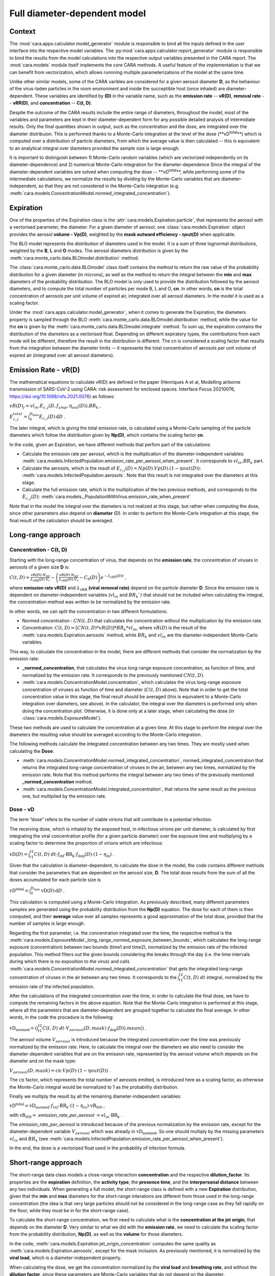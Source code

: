 *****************************
Full diameter-dependent model
*****************************

Context
=======


The :mod:`cara.apps.calculator.model_generator` module is responsible to bind all the inputs defined in the user interface into the respective model variables.
The :py:mod:`cara.apps.calculator.report_generator` module is responsible to bind the results from the model calculations into the respective output variables presented in the CARA report.
The :mod:`cara.models` module itself implements the core CARA methods.  A useful feature of the implementation is that we can benefit from vectorization, which allows runnning multiple parameterizations of the model at the same time.

Unlike other similar models, some of the CARA varibles are considered for a given aerosol diameter **D**, 
as the behaviour of the virus-laden particles in the room environment and inside the succeptible host (once inhaled) are diameter-dependent. 
These variables are identified by **(D)** in the variable name, such as the **emission rate** -- **vR(D)**, **removal rate** -- **vRR(D)**, and **concentration** -- **C(t, D)**.

Despite the outcome of the CARA results include the entire range of diameters, throughout the model,
most of the variables and parameters are kept in their diameter-dependent form for any possible detailed analysis of intermidiate results.
Only the final quantities shown in output, such as the concentration and the dose, are integrated over the diameter distribuion.
This is performed thanks to a Monte-Carlo integration at the level of the dose (**vD\ :sup:`total`\**) which is computed over a distribution of particle diameters,
from which the average value is then calculated -- this is equivalent to an analytical integral over diameters
provided the sample size is large enough.

It is important to distinguish between 1) Monte-Carlo random variables (which are vectorized independently on its diameter-dependence) and 2) numerical Monte-Carlo integration for the diameter-dependence
Since the integral of the diameter-dependent variables are solved when computing the dose -- **vD\ :sup:`total`\**, while performing some of the intermediate calculations, 
we normalize the results by *dividing* by the Monte-Carlo variables that are diameter-independent, so that they are not considered in the Monte-Carlo integration (e.g. :meth:`cara.models.ConcentrationModel.normed_integrated_concentration`).

Expiration
==========

One of the properties of the Expiration class is the :attr:`cara.models.Expiration.particle`, that represents the aerosol with a vectorised parameter, the diameter.
For a given diameter of aerosol, one :class:`cara.models.Expiration` object provides the aerosol **volume - Vp(D)**, weighted by the **mask outward efficiency - ηout(D)** when applicable.

The BLO model represents the distribution of diameters used in the model. It is a sum of three lognormal distributions, weighted by the **B**, **L** and **O** modes.
The aerosol diameters distribution is given by the :meth:`cara.monte_carlo.data.BLOmodel.distribution` method.

The :class:`cara.monte_carlo.data.BLOmodel` class itself contains the method to return the raw value of the probability distribution for a given diameter (in microns), as well as the method to return the integral between the **min** and **max** diameters of the probability distribution.
The BLO model is only used to provide the distribution followed by the aerosol diameters, and to compute the total number of particles per mode B, L and O, **cn**. In other words, **cn** is the total concentration of aerosols per unit volume of expired air, integrated over all aerosol diameters. In the model it is used as a scaling factor.

Under the :mod:`cara.apps.calculator.model_generator`, when it comes to generate the Expiration, the diameters property is sampled through the BLO :meth:`cara.monte_carlo.data.BLOmodel.distribution` method, while the value for the **cn** is given by the :meth:`cara.monte_carlo.data.BLOmodel.integrate` method.
To sum up, the expiration contains the distribution of the diameters as a vectorised float. Depending on different expiratory types, the contributions from each mode will be different, therefore the result in the distribution is different.
The cn is considered a scaling factor that results from the integration between the diameter limits -- it represents the total concentration of aerosols per unit volume of expired air (integrated over all aerosol diameters).

Emission Rate - vR(D)
=====================

The mathematical equations to calculate vR(D) are defined in the paper
(Henriques A et al, Modelling airborne transmission of SARS-CoV-2 using CARA: risk assessment for enclosed spaces.
Interface Focus 20210076, https://doi.org/10.1098/rsfs.2021.0076) as follows:

:math:`vR(D)_j=vl_{in} . E_{c, j}(D, f_{amp}, η_{out}(D)) . BR_k` ,

:math:`E_{c, j}^{total}=\int_0^{D_{\mathrm{max}}} E_{c,j}(D)\, \mathrm{d}D` .

The later integral, which is giving the total emission rate, is calculated using a Monte-Carlo sampling of the particle diameters which follow the distribution given by **Np(D)**, which contains the scaling factor **cn**.

In the code, given an Expiration, we have different methods that perfom part of the calculations:

* Calculate the emission rate per aerosol, which is the multiplication of the diameter-independent variables: :meth:`cara.models.InfectedPopulation.emission_rate_per_aerosol_when_present`. It corresponds to :math:`vl_{in} . BR_{k}` part.
* Calculate the aerosols, which is the result of :math:`E_{c,j}(D) = Np(D) . Vp(D) . (1 − ηout(D))`: :meth:`cara.models.InfectedPopulation.aerosols`. Note that this result is not integrated over the diameters at this stage.
* Calculate the full emission rate, which is the multiplication of the two previous methods, and corresponds to the :math:`E_{c,j}(D)`: :meth:`cara.models._PopulationWithVirus.emission_rate_when_present`

Note that in the model the integral over the diameters is not realized at this stage, but rather when computing the dose, since other parameters also depend on **diameter** (D).
In order to perform the Monte-Carlo integration at this stage, the final result of the calculation should be averaged.

Long-range approach
===================

Concentration - C(t, D)
***********************

Starting with the long-range concentration of virus, that depends on the **emission rate**, the concentration of viruses in aerosols of a given size **D** is:

:math:`C(t, D)=\frac{\mathrm{vR}(D) \cdot N_{\mathrm{inf}}}{\lambda_{\mathrm{vRR}}(D) \cdot V_r}-\left (\frac{\mathrm{vR}(D) \cdot N_{\mathrm{inf}}}{\lambda_{\mathrm{vRR}}(D) \cdot V_r}-C_0(D) \right )e^{-\lambda_{\mathrm{vRR}}(D)t}` ,

where **emission rate vR(D)** and :math:`\lambda_{\mathrm{vRR}}` **(viral removal rate)** depend on the particle diameter **D**.
Since the emission rate is dependent on diameter-independent variables (:math:`vl_{in}` and :math:`BR_k``) that should not be included when calculating the integral, the concentration method was written to be normalized by the emission rate.

In other words, we can split the concentration in two different formulations:

* Normed concentration : :math:`CN(t, D)` that calculates the concentration without the multiplication by the emission rate.
* Concentration: :math:`C(t, D) = [CN(t, D) * vR(D)] * BR_k * vl_{in}`, where :math:`vR(D)` is the result of the :meth:`cara.models.Expiration.aerosols` method, while :math:`BR_k` and :math:`vl_{in}` are the diameter-independent Monte-Carlo variables.

This way, to calculate the concentration in the model, there are different methods that consider the normalization by the emission rate:

* **_normed_concentration**, that calculates the virus long-range exposure concentration, as function of time, and normalized by the emission rate. It corresponds to the previously mentioned :math:`CN(t, D)`.
* :meth:`cara.models.ConcentrationModel.concentration`, which calculates the virus long-range exposure concentration of viruses as function of time and diameter (:math:`C(t, D)` above). Note that in order to get the total concentration value in this stage, the final result should be averaged (this is equivalent to a Monte-Carlo integration over diameters, see above). In the calculator, the integral over the diameters is performed only when doing the concentration plot. Otherwise, it is done only at a later stage, when calculating the dose (in :class:`cara.models.ExposureModel`).

These two methods are used to calculate the concentration at a given time. At this stage to perform the integral over the diameters the resulting value should be averaged according to the Monte-Carlo integration.

The following methods calculate the integrated concentration between any two times. They are mostly used when calculating the **Dose**:

* :meth:`cara.models.ConcentrationModel.normed_integrated_concentration`, normed_integrated_concentration that returns the integrated long-range concentration of viruses in the air, between any two times, normalized by the emission rate. Note that this method performs the integral between any two times of the previously mentioned **_normed_concentration** method.
* :meth:`cara.models.ConcentrationModel.integrated_concentration`, that returns the same result as the previous one, but multiplied by the emission rate.

.. Note that the integral over the diameters is performed later in the dose, with the average of the samples, since the diameters are sampled according to the distribution given by **Np(D)**. The integral over different times is calculated directly in the class (integrated methods).

Dose - vD
*********

The term “dose” refers to the number of viable virions that will contribute to a potential infection.

The receiving dose, which is inhaled by the exposed host, in infectious virions per unit diameter, is calculated by first integrating the viral concentration profile (for a given particle diameter) over the exposure time and multiplying by a scaling factor to determine the proportion of virions which are infectious:

:math:`\mathrm{vD}(D)=\int_{t1}^{t2}C(t, D)\;dt \cdot f_{\mathrm{inf}} \cdot \mathrm{BR}_{\mathrm{k}} \cdot f_{\mathrm{dep}}(D) \cdot   (1-\eta_{\mathrm{in}})` .

Given that the calculation is diameter-dependent, to calculate the dose in the model, the code contains different methods that consider the parameters that are dependent on the aerosol size, **D**.
The total dose results from the sum of all the doses accumulated for each particle size is

:math:`\mathrm{vD^{total}} = \int_0^{D_{\mathrm{max}}} \mathrm{vD}(D) \, \mathrm{d}D` .

This calculation is computed using a Monte-Carlo integration. As previously described, many different parameters samples are generated using the probability distribution from the **Np(D)** equation.
The dose for each of them is then computed, and their **average** value over all samples represents a good approximation of the total dose, provided that the number of samples is large enough.

Regarding the first parameter, i.e. the concentration integrated over the time, the respective method is the :meth:`cara.models.ExposureModel._long_range_normed_exposure_between_bounds`, which calculates the long-range exposure (concentration) between two bounds (time1 and time2), normalized by the emission rate of the infected population.
This method filters out the given bounds considering the breaks through the day (i.e. the time intervals during which there is no exposition to the virus) and calls :meth:`cara.models.ConcentrationModel.normed_integrated_concentration` that gets the integrated long-range concentration of viruses in the air between any two times.
It corresponds to the :math:`\int_{t1}^{t2}C(t, D)\;dt` integral, normalized by the emission rate of the infected population.

After the calculations of the integrated concentration over the time, in order to calculate the final dose, we have to compute the remaining factors in the above equation.
Note that the Monte-Carlo integration is performed at this stage, where all the parameters that are diameter-dependent are grouped together to calculate the final average.
In other words, in the code the procedure is the following:

:math:`\mathrm{vD_{normed}} = (\int_{t1}^{t2}C(t, D)\;dt \cdot V_{aerosol}(D, mask) \cdot f_{\mathrm{dep}}(D)).mean()` .

The aerosol volume :math:`V_{aerosol}` is introduced because the integrated concentration over the time was previously normalized by the emission rate.
Here, to calculate the integral over the diameters we also need to consider the diameter-dependent variables that are on the emission rate, represented by the aerosol volume which depends on the diameter and on the mask type:

:math:`V_{aerosol}(D, mask) = \mathrm{cn} \cdot Vp(D) \cdot (1 − ηout(D))` .

The :math:`\mathrm{cn}` factor, which represents the total number of aerosols emitted, is introduced here as a scaling factor, as otherwise the Monte-Carlo integral would be normalized to 1 as the probability distribution.

Finally we multiply the result by all the remaining diameter-independent variables:

:math:`\mathrm{vD^{total}} = \mathrm{vD_{normed}} \cdot f_{inf} \cdot \mathrm{BR}_{k} \cdot (1 - η_{in}) \cdot \mathrm{vR_{ND}}` ,

with :math:`\mathrm{vR_{ND}} =` `emission_rate_per_aerosol` :math:`= vl_{in} \cdot \mathrm{BR}_{k}` .

The `emission_rate_per_aerosol` is introduced because of the previous normalization by the emission rate, except for the diameter-dependent variable :math:`V_{aerosol}` which was already in :math:`\mathrm{vD_{normed}}`. So one should multiply by the missing parameters :math:`vl_{in}` and :math:`BR_{k}` (see :meth:`cara.models.InfectedPopulation.emission_rate_per_aerosol_when_present`).

In the end, the dose is a vectorized float used in the probability of infection formula.

Short-range approach
====================

The short-range data class models a close-range interaction **concentration** and the respective **dilution_factor**.
Its properties are the **expiration** definition, the **activity type**, the **presence time**, and the **interpersonal distance** between any two individuals.
When generating a full model, the short-range class is defined with a new **Expiration** distribution, given that the **min** and **max** diameters for the short-range interations are different from those used in the long-range concentration (the idea is that very large particles should not be considered in the long-range case as they fall rapidly on the floor, while they must be in for the short-range case).

To calculate the short-range concentration, we first need to calculate what is the **concentration at the jet origin**, that depends on the diameter **D**. Very similar to what we did with the **emission rate**, we need to calculate the scaling factor from the probability distribution, **Np(D)**, as well as the **volume** for those diameters.

In the code, :meth:`cara.models.Expiration.jet_origin_concentration` computes the same quatity as :meth:`cara.models.Expiration.aerosols`, except for the mask inclusion. As previously mentioned, it is normalized by the **viral load**, which is a diameter-independent property.

When calculating the dose, we get the concentration normalized by the **viral load** and **breathing rate**, and without the **dilution factor**, since these parameters are Monte-Carlo variables that do not depend on the diameter.

Concentration - C(t, D)
***********************

The short-range concentration close to the mouth or nose of an exposed person, may be written as:

:math:`C_{SR}(t, D) = \frac{1}{S({x})}*(C_{0, SR}(D) - C(t, D))` .

It depends on the **long-range concentration** of viruses, on the **dilution factor** and on the **initial concentration** of viruses on the mouth or nose of the emitter.
As for the long-range concentration, we must normalize the short-range concentration on parameters that are diameter-dependent variables, to profit from the Monte-Carlo integration.
Besides that, one should consider that for each interaction, the expiration type may be different, therefore a new distribution of diameters should be taken into consideration.

The method to calculate the concentration viruses on the mouth or nose of the emitting person, has the viral load as multiplying factor:

:math:`C_{0, SR}=(\int_{D_{min}}^{D_{\mathrm{max = 1000μm}}} N_p(D) \cdot V_p(D)\, \mathrm{d}D) \cdot 10^{-6} \cdot vl_{in}` .

In other words, in the code we have one method that returns the value of :math:`N_p(D) \cdot V_p(D)`, :meth:`cara.models.Expiration.jet_origin_concentration`. Note that similarly to the `long-range` approach, the integral over the diameters is not calculated at this stage.

To calculate the `long-range` concentration of viruses, `C(t, D)`, we profit from the :meth:`cara.models.ConcentrationModel.long_range_normed_concentration` method, normalized by the viral load, the diameter-independent variable in the concentration.
However, since the diameter distribution is different on the `short-range` interactions, we need to perform one approximation using interpolation. The set of points we want the interpolated values are the short-range particle diameters (given by the current expiration). The set of points with a known value are the long-range particle diameters (given by the initial expiration). The set of known values are the long-range concentration values normalised by the viral load. At this point, we have a procedure to calculate :math:`C_{0, SR}  - C(t, D)`. Given that we already have the result of the `dilution_factor`, the result of :math:`\frac{1}{S({x})} \cdot (C_{0, SR}  - C(t, D))` is given by the method :meth:`cara.models.ShortRangeModel.normed_concentration`. To sum up, this method calculates the virus `short-range` exposure concentration, as a function of time. It is normalized by the viral load, and the integral over the diameters is not performed at this stage.

The method :meth:`cara.models.ShortRangeModel.short_range_concentration` applies the multiplication by the viral load to the result of the previous method, returning the final short-range concentration for a given time.

The final concentration is the sum of the `short-range` and `long-range` concentrations.

Dose - vD
*********

In theory, the `short-range` dose is defined as follows:

:math:`\mathrm{vD}(D)= \mathrm{vD^{long-range}}(D) + \sum\limits_{i=1}^{n} \int_{t1}^{t2}C_{SR}(t, D)\;dt \cdot f_{\mathrm{inf}} \cdot \mathrm{BR}_{\mathrm{k}} \cdot f_{\mathrm{dep}}(D) \cdot (1-\eta_{\mathrm{in}})` ,

where :math:`\mathrm{vD^{long-range}}(D)` is the long-range, diameter-dependent dose computed previously, and

:math:`\mathrm{vD^{total}} = \int_0^{D_{\mathrm{max}}} \mathrm{vD}(D) \, \mathrm{d}D` .

In the code, the method that returns the value for the dose is the :meth:`cara.models.ExposureModel.deposited_exposure_between_bounds`. First we perform the multiplications by the diameter-dependent variables so that we can profit from the Monte-Carlo integration. Then we multiply the final value by the diameter-independent variables.

The method :meth:`cara.models.ShortRangeModel.normed_jet_exposure_between_bounds` gets the integrated short-range concentration of viruses in the air between the times start and stop, normalized by the virus **viral load**, and without **dilution**. Very similar to the long-range procedure, this method performs the integral of the concentration for the given time boundaries.

Once we have the integral of the concentration normalized by the **viral load**, we multiply by the remaining diameter-dependent properties to perform the integral over the particle diameters, including the **fraction deposited** computed with an evaporation factor of `1` (as the aerosols do not have time to evaporate during a short-range interaction):

:math:`\int_{0}^{D_{max}}C_{SR}(t, D) \cdot f_{dep}(D) \;dD` .

Note that in the code we perform the subtraction between the concentration at the jet origin and the `long-range` concentration of viruses in two steps when we calculate the dose, since the contribution of the diameter-dependent variable :math:`f_{dep}` has to be multiplied separately in substractions:

`integral_over_diameters =` :math:`((C_{0, SR} \cdot f_{dep}) - (C(t, D) \cdot f_{dep})).mean()` .

To perform the integral, we calculate the average since it is a good approximation of the **vD** total, provided that the number of samples is large enough.

Then, we add the contribution to the result of the diameter-independent vectorized properties, which are the **dilution factor**, **viral load**, **fraction of infectious virus** and **breathing rate**:

`vD = integral_over_diameters . exhalation_rate . inhalation_rate / dilution` :math:`\cdot f_{inf} \cdot vl_{in} \cdot (1 - η_{in})` .

Note that the multiplication over the `exhalation_rate` is done at each `short-range` interaction since the `Activity` type may be different for different interactions.

The final dose is the sum of the `short-range` and `long-range` doses.
